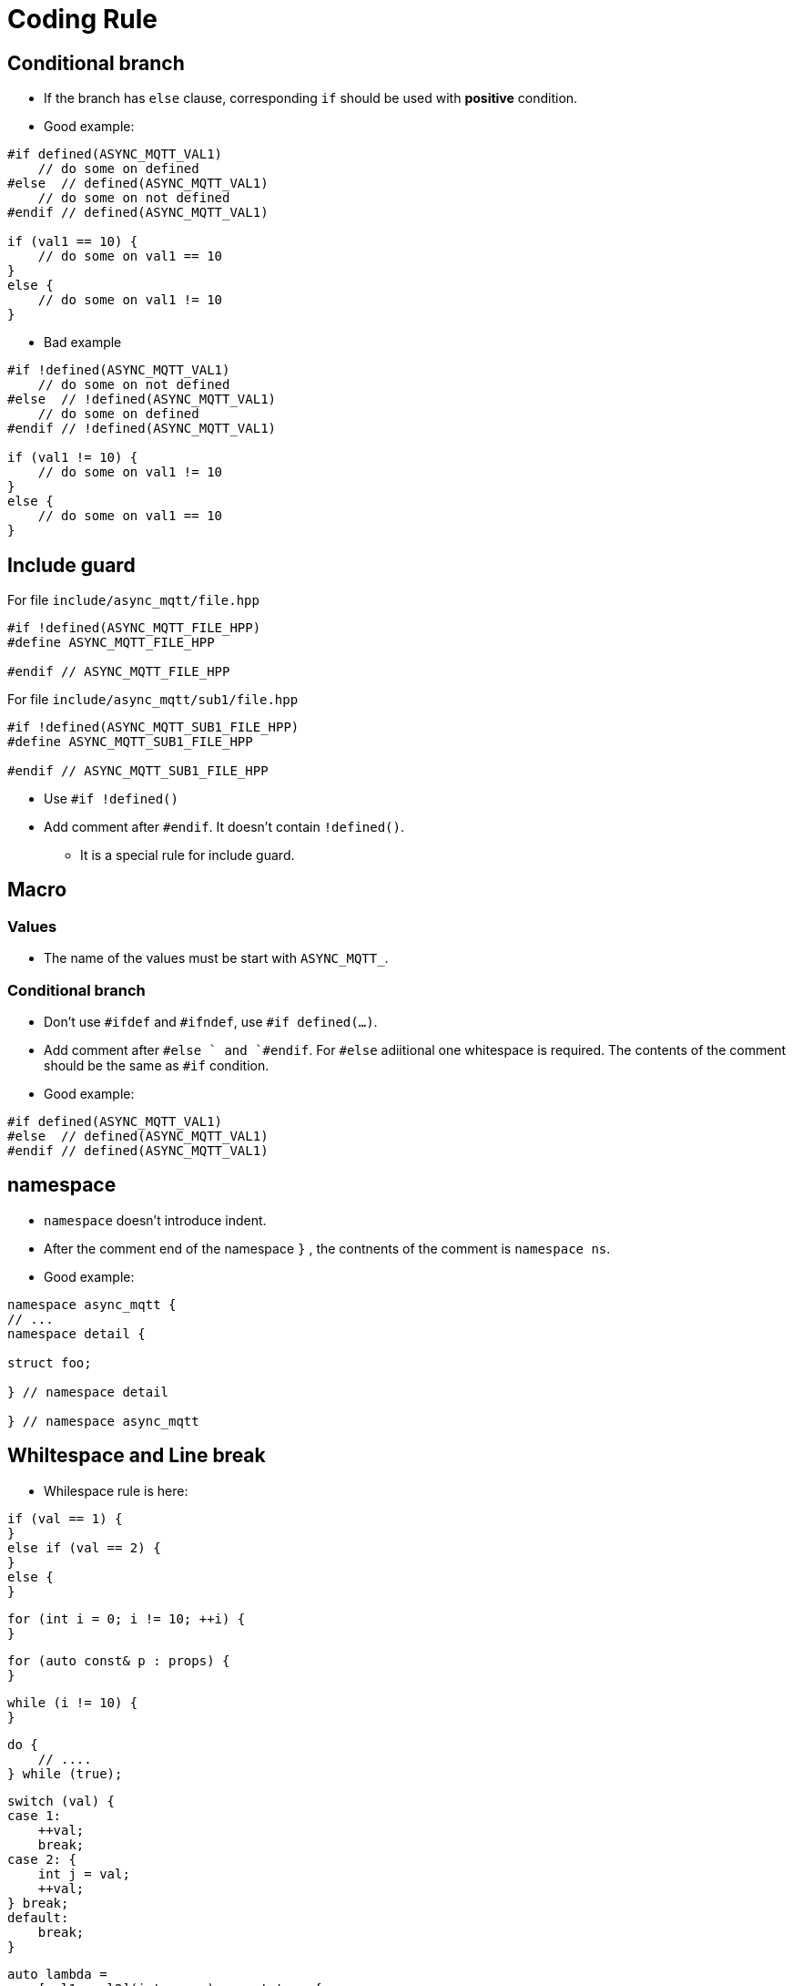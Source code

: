 :am-version: latest
:source-highlighter: rouge
:rouge-style: base16.monokai

ifdef::env-github[:am-base-path: ../../main]
ifndef::env-github[:am-base-path: ../..]
ifdef::env-github[:api-base: link:https://redboltz.github.io/async_mqtt/doc/{am-version}/html]
ifndef::env-github[:api-base: link:api]

= Coding Rule

== Conditional branch

* If the branch has `else` clause, corresponding `if` should be used with **positive** condition.

* Good example:

```cpp
#if defined(ASYNC_MQTT_VAL1)
    // do some on defined
#else  // defined(ASYNC_MQTT_VAL1)
    // do some on not defined
#endif // defined(ASYNC_MQTT_VAL1)

if (val1 == 10) {
    // do some on val1 == 10
}
else {
    // do some on val1 != 10
}
```

* Bad example

```cpp
#if !defined(ASYNC_MQTT_VAL1)
    // do some on not defined
#else  // !defined(ASYNC_MQTT_VAL1)
    // do some on defined
#endif // !defined(ASYNC_MQTT_VAL1)

if (val1 != 10) {
    // do some on val1 != 10
}
else {
    // do some on val1 == 10
}
```

== Include guard

For file `include/async_mqtt/file.hpp`
```cpp
#if !defined(ASYNC_MQTT_FILE_HPP)
#define ASYNC_MQTT_FILE_HPP

#endif // ASYNC_MQTT_FILE_HPP
```

For file `include/async_mqtt/sub1/file.hpp`
```cpp
#if !defined(ASYNC_MQTT_SUB1_FILE_HPP)
#define ASYNC_MQTT_SUB1_FILE_HPP

#endif // ASYNC_MQTT_SUB1_FILE_HPP
```

* Use `#if !defined()`
* Add comment after `#endif`. It doesn't contain `!defined()`.
** It is a special rule for include guard.

== Macro

=== Values

* The name of the values must be start with `ASYNC_MQTT_`.

=== Conditional branch

* Don't use `#ifdef` and `#ifndef`, use `#if defined(...)`.
* Add comment after `#else  ` and `#endif`. For `#else` adiitional one whitespace is required. The contents of the comment should be the same as `#if` condition.
* Good example:
```cpp
#if defined(ASYNC_MQTT_VAL1)
#else  // defined(ASYNC_MQTT_VAL1)
#endif // defined(ASYNC_MQTT_VAL1)
```

== namespace

* `namespace` doesn't introduce indent.
* After the comment end of the namespace `}` , the contnents of the comment is `namespace ns`.
* Good example:
```cpp
namespace async_mqtt {
// ...
namespace detail {

struct foo;

} // namespace detail

} // namespace async_mqtt
```

== Whiltespace and Line break

* Whilespace rule is here:

```cpp
if (val == 1) {
}
else if (val == 2) {
}
else {
}
```

```cpp
for (int i = 0; i != 10; ++i) {
}
```

```cpp
for (auto const& p : props) {
}
```

```cpp
while (i != 10) {
}
```

```cpp
do {
    // ....
} while (true);
```

```cpp
switch (val) {
case 1:
    ++val;
    break;
case 2: {
    int j = val;
    ++val;
} break;
default:
    break;
}
```

```cpp
auto lambda =
    [val1, val2](int param) -> ret_type {
    };

lambda(1);
```

* immediate invoke case.
** use `&` is allowed.
```cpp
auto lambda =
    [&] {
    } ();

lambda(1);
```

* long capture list, or long parameter case:
```cpp
auto lambda =
    [
        val1 = std::move(val1),
        val2,
        val3,
        val4,
        val5,
        val6
    ]
    (
        int param1,
        int param2,
        int param3,
        int param4,
        int param5
    ) -> ret_type {
    };
```

```cpp
template <typename T, typename U>
void func(T t, U u) {
}
```

* long parameters case
```cpp
template <
    typename T1,
    typename T2,
    typename T3,
    typename T4,
    typename T5,
    typename T6,
    typename T7
>
void func(
    T1 t1,
    T2 t2,
    T3 t3,
    T4 t4,
    T5 t5,
    T6 t6,
    T7 t7
) {
}
```

* SFINAE case. Adjust `>` position like as follows:
```cpp
template <typname T>
std::enable_if_t<
    std::is_same_v<
        std::decay_t<T>,
        int
    >
>
foo(T t) {
}
```
